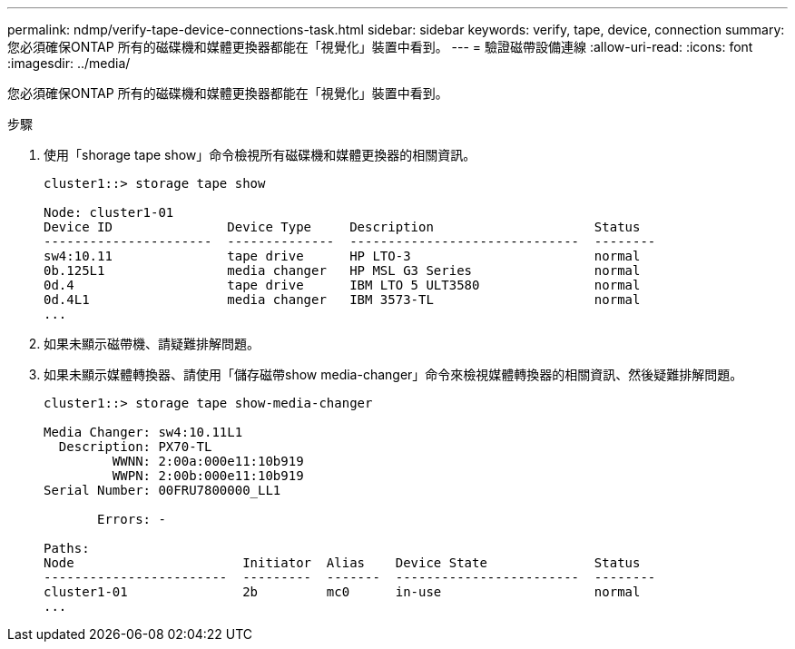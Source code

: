 ---
permalink: ndmp/verify-tape-device-connections-task.html 
sidebar: sidebar 
keywords: verify, tape, device, connection 
summary: 您必須確保ONTAP 所有的磁碟機和媒體更換器都能在「視覺化」裝置中看到。 
---
= 驗證磁帶設備連線
:allow-uri-read: 
:icons: font
:imagesdir: ../media/


[role="lead"]
您必須確保ONTAP 所有的磁碟機和媒體更換器都能在「視覺化」裝置中看到。

.步驟
. 使用「shorage tape show」命令檢視所有磁碟機和媒體更換器的相關資訊。
+
[listing]
----
cluster1::> storage tape show

Node: cluster1-01
Device ID               Device Type     Description                     Status
----------------------  --------------  ------------------------------  --------
sw4:10.11               tape drive      HP LTO-3                        normal
0b.125L1                media changer   HP MSL G3 Series                normal
0d.4                    tape drive      IBM LTO 5 ULT3580               normal
0d.4L1                  media changer   IBM 3573-TL                     normal
...
----
. 如果未顯示磁帶機、請疑難排解問題。
. 如果未顯示媒體轉換器、請使用「儲存磁帶show media-changer」命令來檢視媒體轉換器的相關資訊、然後疑難排解問題。
+
[listing]
----
cluster1::> storage tape show-media-changer

Media Changer: sw4:10.11L1
  Description: PX70-TL
         WWNN: 2:00a:000e11:10b919
         WWPN: 2:00b:000e11:10b919
Serial Number: 00FRU7800000_LL1

       Errors: -

Paths:
Node                      Initiator  Alias    Device State              Status
------------------------  ---------  -------  ------------------------  --------
cluster1-01               2b         mc0      in-use                    normal
...
----

